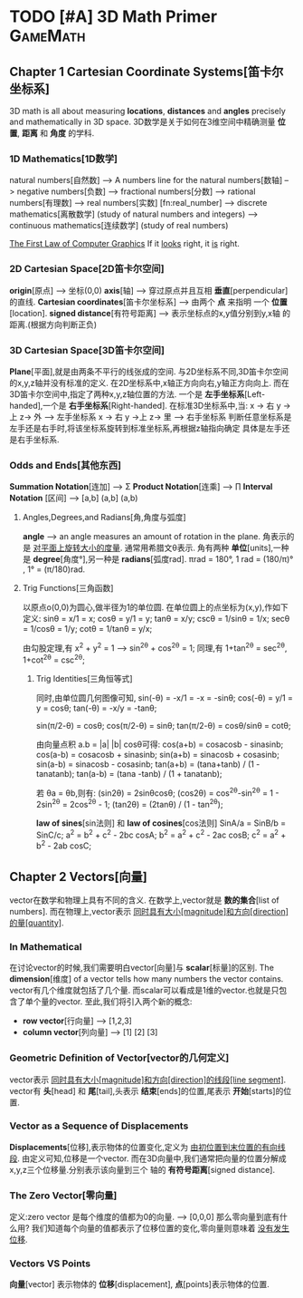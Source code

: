* TODO [#A] 3D Math Primer :GameMath:
** Chapter 1 Cartesian Coordinate Systems[笛卡尔坐标系]
       3D math is all about measuring *locations*, *distances* and *angles* precisely and
       mathematically in 3D space.
       3D数学是关于如何在3维空间中精确测量 *位置*, *距离* 和 *角度* 的学科.

*** 1D Mathematics[1D数学]
       natural numbers[自然数]  
       --> A numbers line for the natural numbers[数轴]
       --> negative numbers[负数] 
       --> fractional numbers[分数]  
       --> rational numbers[有理数]
       --> real numbers[实数] [fn:real_number]
       --> discrete mathematics[离散数学] (study of natural numbers and integers)
       --> continuous mathematics[连续数学] (study of real numbers)

       _The First Law of Computer Graphics_
       If it _looks_ right, it _is_ right.

*** 2D Cartesian Space[2D笛卡尔空间]
        *origin*[原点]  --> 坐标(0,0)
        *axis*[轴] --> 穿过原点并且互相 *垂直*[perpendicular]的直线.
        *Cartesian coordinates*[笛卡尔坐标系] --> 由两个 *点* 来指明
        一个 *位置*[location].
        *signed distance*[有符号距离] --> 表示坐标点的x,y值分别到y,x轴
        的距离.(根据方向判断正负)

*** 3D Cartesian Space[3D笛卡尔空间]
        *Plane*[平面],就是由两条不平行的线张成的空间.
        与2D坐标系不同,3D笛卡尔空间的x,y,z轴并没有标准的定义.
        在2D坐标系中,x轴正方向向右,y轴正方向向上.
        而在3D笛卡尔空间中,指定了两种x,y,z轴位置的方法.
        一个是 *左手坐标系*[Left-handed],一个是 *右手坐标系*[Right-handed].
        在标准3D坐标系中,当:
        x -> 右 y ->上 z-> 外   -----> 左手坐标系
        x -> 右 y ->上 z-> 里   -----> 右手坐标系
        判断任意坐标系是左手还是右手时,将该坐标系旋转到标准坐标系,再根据z轴指向确定
        具体是左手还是右手坐标系.
        
*** Odds and Ends[其他东西]
       *Summation Notation*[连加] -->  Σ
        *Product Notation*[连乘] -->  ∏
        *Interval Notation* [区间] -->  [a,b]   (a,b]   (a,b)
**** Angles,Degrees,and Radians[角,角度与弧度]
         *angle* --> an angle measures an amount of rotation in the plane.
          角表示的是 _对平面上旋转大小的度量_. 通常用希腊文θ表示.
          角有两种 *单位*[units],一种是 *degree*[角度°],另一种是 *radians*[弧度rad].
          πrad = 180°, 
          1 rad = (180/π)° , 1° = (π/180)rad.
**** Trig Functions[三角函数]
          以原点o(0,0)为圆心,做半径为1的单位圆.
          在单位圆上的点坐标为(x,y),作如下定义:
          sinθ = x/1 = x;
          cosθ = y/1 = y;
          tanθ = x/y;
          cscθ = 1/sinθ = 1/x;
          secθ = 1/cosθ = 1/y;
          cotθ = 1/tanθ = y/x;

          由勾股定理,有 x^2 + y^2 = 1 ---> sin^2θ + cos^2θ = 1;
          同理,有 1+tan^2θ = sec^2θ, 1+cot^2θ = csc^2θ;
          
***** Trig Identities[三角恒等式]
          同时,由单位圆几何图像可知,
          sin(-θ) = -x/1 = -x = -sinθ;
          cos(-θ) = y/1 = y = cosθ;
          tan(-θ) = -x/y = -tanθ;

          sin(π/2-θ) = cosθ;
          cos(π/2-θ) = sinθ;
          tan(π/2-θ) = cosθ/sinθ = cotθ;

          由向量点积 a.b = |a| |b| cosθ可得:
          cos(a+b) = cosacosb - sinasinb;
          cos(a-b) = cosacosb + sinasinb;
          sin(a+b) = sinacosb + cosasinb;
          sin(a-b) = sinacosb - cosasinb;
          tan(a+b) = (tana+tanb) / (1 - tanatanb);
          tan(a-b) = (tana -tanb) / (1 + tanatanb);
          
          若 θa = θb,则有:
          (sin2θ) = 2sinθcosθ;
          (cos2θ) = cos^2θ-sin^2θ = 1 - 2sin^2θ = 2cos^2θ - 1;
          (tan2θ) = (2tanθ) / (1 - tan^2θ);

          *law of sines*[sin法则] 和 *law of cosines*[cos法则]
          SinA/a = SinB/b = SinC/c;
          a^2 = b^2 + c^2 - 2bc cosA;
          b^2 = a^2 + c^2 - 2ac cosB;
          c^2 = a^2 + b^2 - 2ab cosC;
** Chapter 2 Vectors[向量]
       vector在数学和物理上具有不同的含义.
       在数学上,vector就是 *数的集合*[list of numbers].
       而在物理上,vector表示 _同时具有大小[magnitude]和方向[direction]的量[quantity]_.
*** In Mathematical
        在讨论vector的时候,我们需要明白vector[向量]与 *scalar*[标量]的区别.
        The *dimension*[维度] of a vector tells how many numbers the vector contains.
        vector有几个维度就包括了几个量.
        而scalar可以看成是1维的vector.也就是只包含了单个量的vector.
        至此,我们将引入两个新的概念:
        - *row vector*[行向量]  ---> [1,2,3]
        - *column vector*[列向量] --->  [1]
                                                         [2]
                                                         [3]
*** Geometric Definition of Vector[vector的几何定义]
        vector表示 _同时具有大小[magnitude]和方向[direction]的线段[line segment]_.
        vector有 *头*[head] 和 *尾*[tail],头表示 *结束*[ends]的位置,尾表示 *开始*[starts]的位置.
*** Vector as a Sequence of Displacements
        *Displacements*[位移],表示物体的位置变化,定义为 _由初位置到末位置的有向线段_.
        由定义可知,位移是一个vector.
        而在3D向量中,我们通常把向量的位置分解成x,y,z三个位移量.分别表示该向量到三个
        轴的 *有符号距离*[signed distance].
*** The Zero Vector[零向量]
        定义:zero vector 是每个维度的值都为0的向量. --> [0,0,0]
        那么零向量到底有什么用?
        我们知道每个向量的值都表示了位移位置的变化,零向量则意味着 _没有发生位移_.
*** Vectors VS Points 
        *向量*[vector] 表示物体的 *位移*[displacement],
        *点*[points]表示物体的位置.
